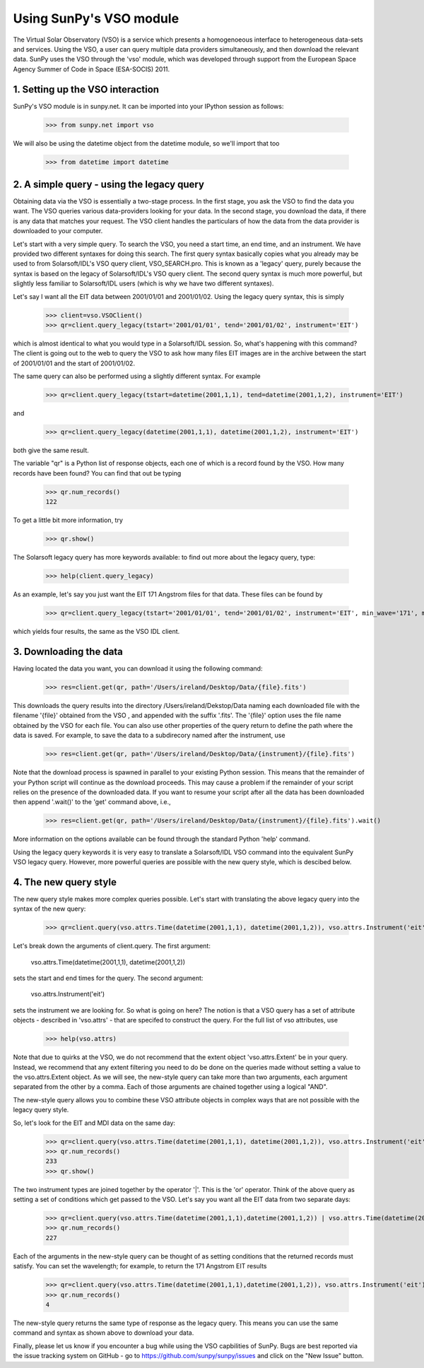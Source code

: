 ------------------------
Using SunPy's VSO module
------------------------

The Virtual Solar Observatory (VSO) is a service which presents a
homogenoeous interface to heterogeneous data-sets and services.  Using
the VSO, a user can query multiple data providers simultaneously, and
then download the relevant data.  SunPy uses the VSO through the 'vso'
module, which was developed through support from the European Space
Agency Summer of Code in Space (ESA-SOCIS) 2011.

1. Setting up the VSO interaction
--------------------------

SunPy's VSO module is in sunpy.net.  It can be imported into your
IPython session as follows:

    >>> from sunpy.net import vso

We will also be using the datetime object from the datetime module, so
we'll import that too

    >>> from datetime import datetime



2. A simple query - using the legacy query
---------------------------------

Obtaining data via the VSO is essentially a two-stage process.  In the
first stage, you ask the VSO to find the data you want.  The VSO
queries various data-providers looking for your data.  In the second
stage, you download the data, if there is any data that matches your
request.  The VSO client handles the particulars of how the data from
the data provider is downloaded to your computer.

Let's start with a very simple query.  To search the VSO, you need a
start time, an end time, and an instrument. We have provided two
different syntaxes for doing this search.  The first query syntax
basically copies what you already may be used to from Solarsoft/IDL's
VSO query client, VSO_SEARCH.pro.  This is known as a 'legacy' query,
purely because the syntax is based on the legacy of Solarsoft/IDL's
VSO query client.  The second query syntax is much more powerful, but
slightly less familiar to Solarsoft/IDL users (which is why we have
two different syntaxes).

Let's say I want all the EIT data between 2001/01/01 and 2001/01/02.
Using the legacy query syntax, this is simply

    >>> client=vso.VSOClient()
    >>> qr=client.query_legacy(tstart='2001/01/01', tend='2001/01/02', instrument='EIT')

which is almost identical to what you would type in a Solarsoft/IDL
session.  So, what's happening with this command?  The client is going
out to the web to query the VSO to ask how many files EIT images are
in the archive between the start of 2001/01/01 and the start of
2001/01/02.

The same query can also be performed using a slightly different
syntax.  For example

    >>> qr=client.query_legacy(tstart=datetime(2001,1,1), tend=datetime(2001,1,2), instrument='EIT')

and 

    >>> qr=client.query_legacy(datetime(2001,1,1), datetime(2001,1,2), instrument='EIT')

both give the same result.

The variable "qr" is a Python list of response objects, each one
of which is a record found by the VSO. How many records have been
found?  You can find that out be typing

    >>> qr.num_records()
    122

To get a little bit more information, try

    >>> qr.show()

The Solarsoft legacy query has more keywords available: to find out
more about the legacy query, type: 

    >>> help(client.query_legacy)

As an example, let's say you just want the EIT 171 Angstrom files for
that data.  These files can be found by

    >>> qr=client.query_legacy(tstart='2001/01/01', tend='2001/01/02', instrument='EIT', min_wave='171', max_wave='171', unit_wave='Angstrom')

which yields four results, the same as the VSO IDL client.

3. Downloading the data
--------------------

Having located the data you want, you can download it using the
following command:

    >>> res=client.get(qr, path='/Users/ireland/Desktop/Data/{file}.fits')

This downloads the query results into the directory
/Users/ireland/Dekstop/Data naming each downloaded file with the
filename '{file}' obtained from the VSO , and appended with the suffix
'.fits'.  The '{file}' option uses the file name obtained by the VSO
for each file.  You can also use other properties of the query return
to define the path where the data is saved.  For example, to save the
data to a subdirecory named after the instrument, use

    >>> res=client.get(qr, path='/Users/ireland/Desktop/Data/{instrument}/{file}.fits')

Note that the download process is spawned in parallel to your existing
Python session.  This means that the remainder of your Python script
will continue as the download proceeds.  This may cause a problem if
the remainder of your script relies on the presence of the downloaded
data.  If you want to resume your script after all the data has been
downloaded then append '.wait()' to the 'get' command above, i.e.,

     >>> res=client.get(qr, path='/Users/ireland/Desktop/Data/{instrument}/{file}.fits').wait()

More information on the options available can be found through the
standard Python 'help' command.

Using the legacy query keywords it is very easy to translate a
Solarsoft/IDL VSO command into the equivalent SunPy VSO legacy query.
However, more powerful queries are possible with the new query style,
which is descibed below.


4. The new query style
----------------------

The new query style makes more complex queries possible.  Let's start
with translating the above legacy query into the syntax of the new
query:

    >>> qr=client.query(vso.attrs.Time(datetime(2001,1,1), datetime(2001,1,2)), vso.attrs.Instrument('eit'))

Let's break down the arguments of client.query.  The first argument:

    vso.attrs.Time(datetime(2001,1,1), datetime(2001,1,2))

sets the start and end times for the query.  The second argument:

    vso.attrs.Instrument('eit')

sets the instrument we are looking for.  So what is going on here?
The notion is that a VSO query has a set of attribute objects -
described in 'vso.attrs' - that are specifed to construct the query.
For the full list of vso attributes, use

    >>> help(vso.attrs)

Note that due to quirks at the VSO, we do not recommend that the
extent object 'vso.attrs.Extent' be in your query.  Instead, we
recommend that any extent filtering you need to do be done on the
queries made without setting a value to the vso.attrs.Extent object.
As we will see, the new-style query can take more than two arguments,
each argument separated from the other by a comma.  Each of those
arguments are chained together using a logical "AND".

The new-style query allows you to combine these VSO attribute objects
in complex ways that are not possible with the legacy query style.

So, let's look for the EIT and MDI data on the same day:

    >>> qr=client.query(vso.attrs.Time(datetime(2001,1,1), datetime(2001,1,2)), vso.attrs.Instrument('eit') | vso.attrs.Instrument('mdi'))
    >>> qr.num_records()
    233
    >>> qr.show()

The two instrument types are joined together by the operator '|'.
This is the 'or' operator.  Think of the above query as setting a set
of conditions which get passed to the VSO.  Let's say you want all the
EIT data from two separate days:

    >>> qr=client.query(vso.attrs.Time(datetime(2001,1,1),datetime(2001,1,2)) | vso.attrs.Time(datetime(2007,8,9),datetime(2007,8,10)), vso.attrs.Instrument('eit') )
    >>> qr.num_records()
    227

Each of the arguments in the new-style query can be thought of as
setting conditions that the returned records must satisfy.  You can
set the wavelength; for example, to return the 171 Angstrom EIT results

    >>> qr=client.query(vso.attrs.Time(datetime(2001,1,1),datetime(2001,1,2)), vso.attrs.Instrument('eit'), vso.attrs.Wave(171,171) )
    >>> qr.num_records()
    4

The new-style query returns the same type of response as the legacy
query.  This means you can use the same command and syntax as shown
above to download your data.

Finally, please let us know if you encounter a bug while using the VSO
capbilities of SunPy.  Bugs are best reported via the issue tracking
system on GitHub - go to https://github.com/sunpy/sunpy/issues and
click on the "New Issue" button.
